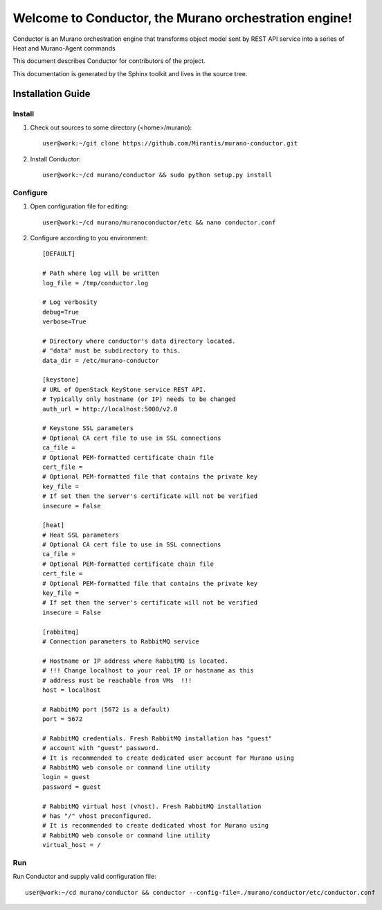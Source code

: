 ..
      Copyright 2010 OpenStack Foundation
      All Rights Reserved.

      Licensed under the Apache License, Version 2.0 (the "License"); you may
      not use this file except in compliance with the License. You may obtain
      a copy of the License at

          http://www.apache.org/licenses/LICENSE-2.0

      Unless required by applicable law or agreed to in writing, software
      distributed under the License is distributed on an "AS IS" BASIS, WITHOUT
      WARRANTIES OR CONDITIONS OF ANY KIND, either express or implied. See the
      License for the specific language governing permissions and limitations
      under the License.

=======================================================
Welcome to Conductor, the Murano orchestration engine!
=======================================================

Conductor is an Murano orchestration engine that transforms object model sent by
REST API service into a series of Heat and Murano-Agent commands

This document describes Conductor for contributors of the project.

This documentation is generated by the Sphinx toolkit and lives in the source
tree.

Installation Guide
==================
Install
-------

1. Check out sources to some directory (<home>/murano)::

    user@work:~/git clone https://github.com/Mirantis/murano-conductor.git

2. Install Conductor::

    user@work:~/cd murano/conductor && sudo python setup.py install

Configure
---------

1. Open configuration file for editing::

    user@work:~/cd murano/muranoconductor/etc && nano conductor.conf

2. Configure according to you environment::

    [DEFAULT]

    # Path where log will be written
    log_file = /tmp/conductor.log

    # Log verbosity
    debug=True
    verbose=True

    # Directory where conductor's data directory located.
    # "data" must be subdirectory to this.
    data_dir = /etc/murano-conductor

    [keystone]
    # URL of OpenStack KeyStone service REST API.
    # Typically only hostname (or IP) needs to be changed
    auth_url = http://localhost:5000/v2.0

    # Keystone SSL parameters
    # Optional CA cert file to use in SSL connections
    ca_file =
    # Optional PEM-formatted certificate chain file
    cert_file =
    # Optional PEM-formatted file that contains the private key
    key_file =
    # If set then the server's certificate will not be verified
    insecure = False

    [heat]
    # Heat SSL parameters
    # Optional CA cert file to use in SSL connections
    ca_file =
    # Optional PEM-formatted certificate chain file
    cert_file =
    # Optional PEM-formatted file that contains the private key
    key_file =
    # If set then the server's certificate will not be verified
    insecure = False

    [rabbitmq]
    # Connection parameters to RabbitMQ service

    # Hostname or IP address where RabbitMQ is located.
    # !!! Change localhost to your real IP or hostname as this
    # address must be reachable from VMs  !!!
    host = localhost

    # RabbitMQ port (5672 is a default)
    port = 5672

    # RabbitMQ credentials. Fresh RabbitMQ installation has "guest"
    # account with "guest" password.
    # It is recommended to create dedicated user account for Murano using
    # RabbitMQ web console or command line utility
    login = guest
    password = guest

    # RabbitMQ virtual host (vhost). Fresh RabbitMQ installation
    # has "/" vhost preconfigured.
    # It is recommended to create dedicated vhost for Murano using
    # RabbitMQ web console or command line utility
    virtual_host = /

Run
----

Run Conductor and supply valid configuration file::

    user@work:~/cd murano/conductor && conductor --config-file=./murano/conductor/etc/conductor.conf


